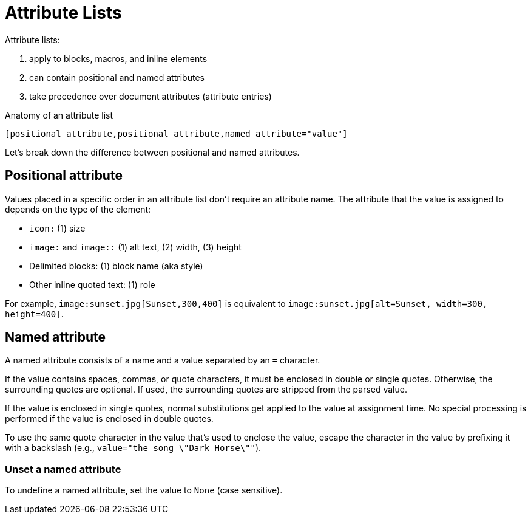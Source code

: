 = Attribute Lists

Attribute lists:

. apply to blocks, macros, and inline elements
. can contain positional and named attributes
. take precedence over document attributes (attribute entries)

.Anatomy of an attribute list
 [positional attribute,positional attribute,named attribute="value"]

Let's break down the difference between positional and named attributes.

[#positional]
== Positional attribute
// tag::pos[]
Values placed in a specific order in an attribute list don't require an attribute name.
The attribute that the value is assigned to depends on the type of the element:

* `icon:` (1) size
* `image:` and `image::` (1) alt text, (2) width, (3) height
* Delimited blocks: (1) block name (aka style)
* Other inline quoted text: (1) role

For example, `+image:sunset.jpg[Sunset,300,400]+` is equivalent to `+image:sunset.jpg[alt=Sunset, width=300, height=400]+`.
// end::pos[]

[#named]
== Named attribute
// tag::name[]
A named attribute consists of a name and a value separated by an `=` character.

If the value contains spaces, commas, or quote characters, it must be enclosed in double or single quotes.
Otherwise, the surrounding quotes are optional.
If used, the surrounding quotes are stripped from the parsed value.

If the value is enclosed in single quotes, normal substitutions get applied to the value at assignment time.
No special processing is performed if the value is enclosed in double quotes.

To use the same quote character in the value that's used to enclose the value, escape the character in the value by prefixing it with a backslash (e.g., `value="the song \"Dark Horse\""`).

[#unset]
=== Unset a named attribute

To undefine a named attribute, set the value to `None` (case sensitive).
// end::name[]

